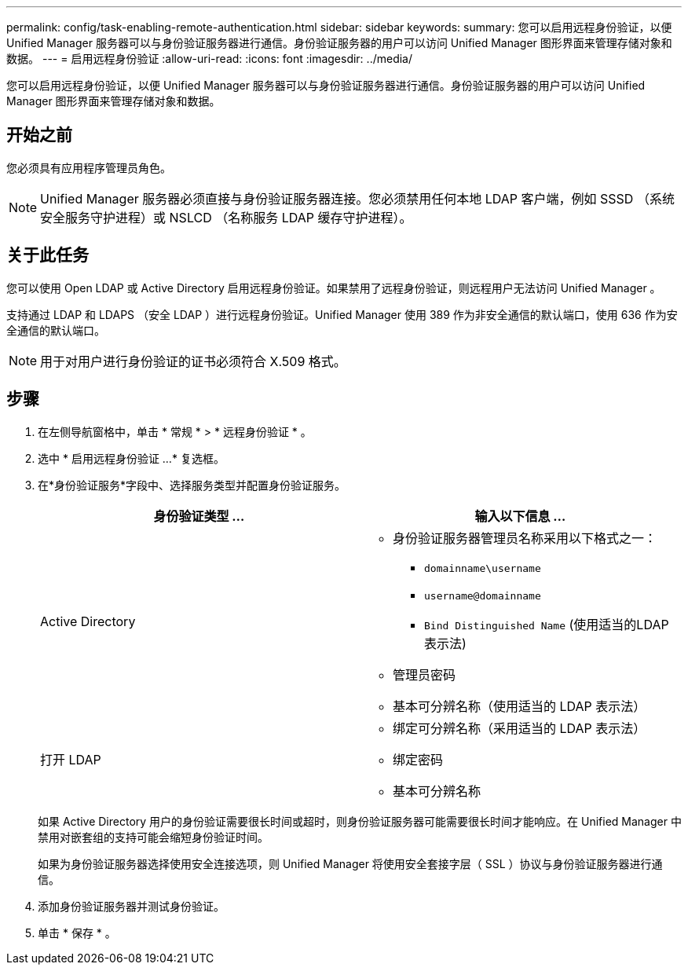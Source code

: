 ---
permalink: config/task-enabling-remote-authentication.html 
sidebar: sidebar 
keywords:  
summary: 您可以启用远程身份验证，以便 Unified Manager 服务器可以与身份验证服务器进行通信。身份验证服务器的用户可以访问 Unified Manager 图形界面来管理存储对象和数据。 
---
= 启用远程身份验证
:allow-uri-read: 
:icons: font
:imagesdir: ../media/


[role="lead"]
您可以启用远程身份验证，以便 Unified Manager 服务器可以与身份验证服务器进行通信。身份验证服务器的用户可以访问 Unified Manager 图形界面来管理存储对象和数据。



== 开始之前

您必须具有应用程序管理员角色。

[NOTE]
====
Unified Manager 服务器必须直接与身份验证服务器连接。您必须禁用任何本地 LDAP 客户端，例如 SSSD （系统安全服务守护进程）或 NSLCD （名称服务 LDAP 缓存守护进程）。

====


== 关于此任务

您可以使用 Open LDAP 或 Active Directory 启用远程身份验证。如果禁用了远程身份验证，则远程用户无法访问 Unified Manager 。

支持通过 LDAP 和 LDAPS （安全 LDAP ）进行远程身份验证。Unified Manager 使用 389 作为非安全通信的默认端口，使用 636 作为安全通信的默认端口。

[NOTE]
====
用于对用户进行身份验证的证书必须符合 X.509 格式。

====


== 步骤

. 在左侧导航窗格中，单击 * 常规 * > * 远程身份验证 * 。
. 选中 * 启用远程身份验证 ...* 复选框。
. 在*身份验证服务*字段中、选择服务类型并配置身份验证服务。
+
[cols="1a,1a"]
|===
| 身份验证类型 ... | 输入以下信息 ... 


 a| 
Active Directory
 a| 
** 身份验证服务器管理员名称采用以下格式之一：
+
*** `domainname\username`
*** `username@domainname`
*** `Bind Distinguished Name` (使用适当的LDAP表示法)


** 管理员密码
** 基本可分辨名称（使用适当的 LDAP 表示法）




 a| 
打开 LDAP
 a| 
** 绑定可分辨名称（采用适当的 LDAP 表示法）
** 绑定密码
** 基本可分辨名称


|===
+
如果 Active Directory 用户的身份验证需要很长时间或超时，则身份验证服务器可能需要很长时间才能响应。在 Unified Manager 中禁用对嵌套组的支持可能会缩短身份验证时间。

+
如果为身份验证服务器选择使用安全连接选项，则 Unified Manager 将使用安全套接字层（ SSL ）协议与身份验证服务器进行通信。

. 添加身份验证服务器并测试身份验证。
. 单击 * 保存 * 。

